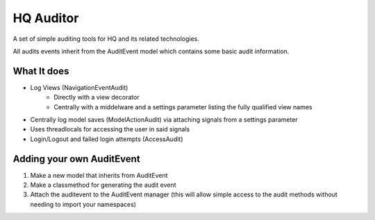 ==========
HQ Auditor
==========

A set of simple auditing tools for HQ and its related technologies.

All audits events inherit from the AuditEvent model which contains some basic audit information.

What It does
============
- Log Views (NavigationEventAudit)
   - Directly with a view decorator
   - Centrally with a middelware and a settings parameter listing the fully qualified view names
- Centrally log model saves (ModelActionAudit) via attaching signals from a settings parameter
- Uses threadlocals for accessing the user in said signals
- Login/Logout and failed login attempts (AccessAudit)

Adding your own AuditEvent
==========================
#. Make a new model that inherits from AuditEvent
#. Make a classmethod for generating the audit event
#. Attach the auditevent to the AuditEvent manager (this will allow simple access to the audit methods without needing to import your namespaces)


